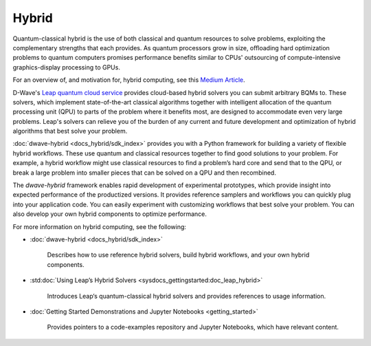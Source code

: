 .. _hybrid_sdk:

======
Hybrid 
======

Quantum-classical hybrid is the use of both classical and quantum resources to solve problems, 
exploiting the complementary strengths that each provides. As quantum processors grow in size, 
offloading hard optimization problems to quantum computers promises performance benefits similar 
to CPUs' outsourcing of compute-intensive graphics-display processing to GPUs. 

For an overview of, and motivation for, hybrid computing, see this 
`Medium Article <https://medium.com/d-wave/three-truths-and-the-advent-of-hybrid-quantum-computing-1941ba46ff8c>`_\ . 

D-Wave's `Leap quantum cloud service <https://cloud.dwavesys.com/leap>`_ provides cloud-based 
hybrid solvers you can submit arbitrary BQMs to. These solvers, which implement state-of-the-art 
classical algorithms together with intelligent allocation of the quantum processing unit (QPU) 
to parts of the problem where it benefits most, are designed to accommodate even very large problems. 
Leap's solvers can relieve you of the burden of any current and future development and optimization 
of hybrid algorithms that best solve your problem. 

:doc:`dwave-hybrid <docs_hybrid/sdk_index>` provides you with a Python framework for building a 
variety of flexible hybrid workflows. These use quantum and classical resources together to find 
good solutions to your problem. For example, a hybrid workflow might use classical resources to 
find a problem’s hard core and send that to the QPU, or break a large problem into smaller pieces 
that can be solved on a QPU and then recombined.

The *dwave-hybrid* framework enables rapid development of experimental prototypes, which provide 
insight into expected performance of the productized versions. It provides reference samplers and 
workflows you can quickly plug into your application code. You can easily experiment with customizing
workflows that best solve your problem. You can also develop your own hybrid components to optimize
performance.  

For more information on hybrid computing, see the following:

* :doc:`dwave-hybrid <docs_hybrid/sdk_index>`

   Describes how to use reference hybrid solvers, build hybrid workflows, and your own hybrid components.
* :std:doc:`Using Leap’s Hybrid Solvers <sysdocs_gettingstarted:doc_leap_hybrid>`

   Introduces Leap‘s quantum-classical hybrid solvers and provides references to usage information.

* :doc:`Getting Started Demonstrations and Jupyter Notebooks <getting_started>` 

   Provides pointers to a code-examples repository and Jupyter Notebooks, which have relevant content.  

